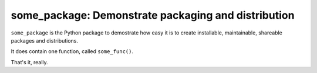 ====================================================
some_package: Demonstrate packaging and distribution
====================================================

``some_package`` is the Python package to demostrate how easy it is
to create installable, maintainable, shareable packages and distributions. 

It does contain one function, called ``some_func()``.

.. code-block

   >>> import some_package
   >>> some_package.some_func()
   42


That's it, really.


